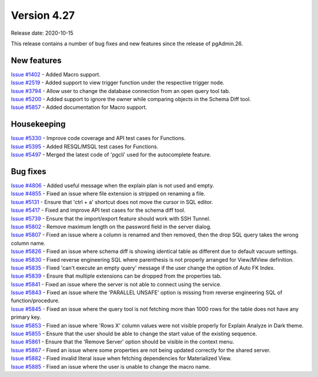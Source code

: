 ************
Version 4.27
************

Release date: 2020-10-15

This release contains a number of bug fixes and new features since the release of pgAdmin.26.

New features
************

| `Issue #1402 <https://redmine.postgresql.org/issues/1402>`_ -  Added Macro support.
| `Issue #2519 <https://redmine.postgresql.org/issues/2519>`_ -  Added support to view trigger function under the respective trigger node.
| `Issue #3794 <https://redmine.postgresql.org/issues/3794>`_ -  Allow user to change the database connection from an open query tool tab.
| `Issue #5200 <https://redmine.postgresql.org/issues/5200>`_ -  Added support to ignore the owner while comparing objects in the Schema Diff tool.
| `Issue #5857 <https://redmine.postgresql.org/issues/5857>`_ -  Added documentation for Macro support.

Housekeeping
************

| `Issue #5330 <https://redmine.postgresql.org/issues/5330>`_ -  Improve code coverage and API test cases for Functions.
| `Issue #5395 <https://redmine.postgresql.org/issues/5395>`_ -  Added RESQL/MSQL test cases for Functions.
| `Issue #5497 <https://redmine.postgresql.org/issues/5497>`_ -  Merged the latest code of 'pgcli' used for the autocomplete feature.

Bug fixes
*********

| `Issue #4806 <https://redmine.postgresql.org/issues/4806>`_ -  Added useful message when the explain plan is not used and empty.
| `Issue #4855 <https://redmine.postgresql.org/issues/4855>`_ -  Fixed an issue where file extension is stripped on renaming a file.
| `Issue #5131 <https://redmine.postgresql.org/issues/5131>`_ -  Ensure that 'ctrl + a' shortcut does not move the cursor in SQL editor.
| `Issue #5417 <https://redmine.postgresql.org/issues/5417>`_ -  Fixed and improve API test cases for the schema diff tool.
| `Issue #5739 <https://redmine.postgresql.org/issues/5739>`_ -  Ensure that the import/export feature should work with SSH Tunnel.
| `Issue #5802 <https://redmine.postgresql.org/issues/5802>`_ -  Remove maximum length on the password field in the server dialog.
| `Issue #5807 <https://redmine.postgresql.org/issues/5807>`_ -  Fixed an issue where a column is renamed and then removed, then the drop SQL query takes the wrong column name.
| `Issue #5826 <https://redmine.postgresql.org/issues/5826>`_ -  Fixed an issue where schema diff is showing identical table as different due to default vacuum settings.
| `Issue #5830 <https://redmine.postgresql.org/issues/5830>`_ -  Fixed reverse engineering SQL where parenthesis is not properly arranged for View/MView definition.
| `Issue #5835 <https://redmine.postgresql.org/issues/5835>`_ -  Fixed 'can't execute an empty query' message if the user change the option of Auto FK Index.
| `Issue #5839 <https://redmine.postgresql.org/issues/5839>`_ -  Ensure that multiple extensions can be dropped from the properties tab.
| `Issue #5841 <https://redmine.postgresql.org/issues/5841>`_ -  Fixed an issue where the server is not able to connect using the service.
| `Issue #5843 <https://redmine.postgresql.org/issues/5843>`_ -  Fixed an issue where the 'PARALLEL UNSAFE' option is missing from reverse engineering SQL of function/procedure.
| `Issue #5845 <https://redmine.postgresql.org/issues/5845>`_ -  Fixed an issue where the query tool is not fetching more than 1000 rows for the table does not have any primary key.
| `Issue #5853 <https://redmine.postgresql.org/issues/5853>`_ -  Fixed an issue where 'Rows X' column values were not visible properly for Explain Analyze in Dark theme.
| `Issue #5855 <https://redmine.postgresql.org/issues/5855>`_ -  Ensure that the user should be able to change the start value of the existing sequence.
| `Issue #5861 <https://redmine.postgresql.org/issues/5861>`_ -  Ensure that the 'Remove Server' option should be visible in the context menu.
| `Issue #5867 <https://redmine.postgresql.org/issues/5867>`_ -  Fixed an issue where some properties are not being updated correctly for the shared server.
| `Issue #5882 <https://redmine.postgresql.org/issues/5882>`_ -  Fixed invalid literal issue when fetching dependencies for Materialized View.
| `Issue #5885 <https://redmine.postgresql.org/issues/5885>`_ -  Fixed an issue where the user is unable to change the macro name.
